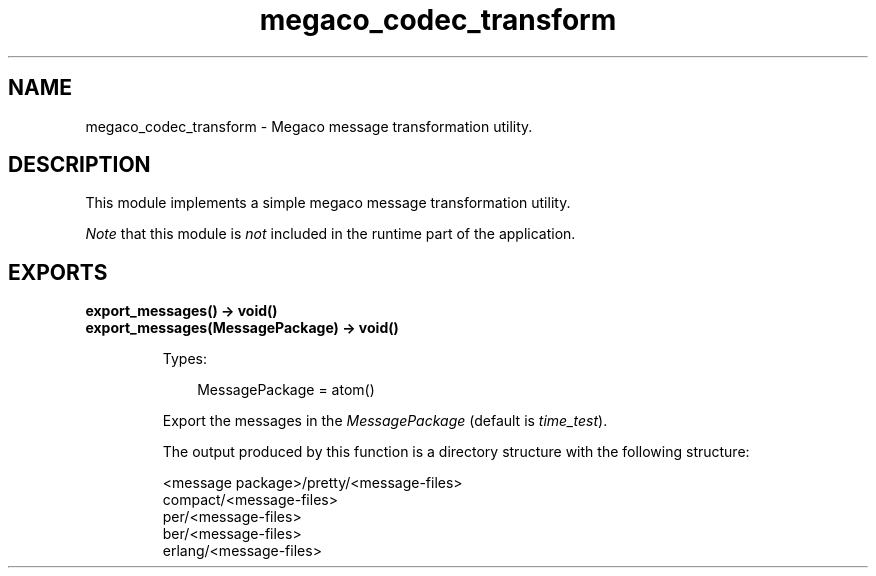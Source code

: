 .TH megaco_codec_transform 3 "megaco 3.17.3" "Ericsson AB" "Erlang Module Definition"
.SH NAME
megaco_codec_transform \- Megaco message transformation utility.
.SH DESCRIPTION
.LP
This module implements a simple megaco message transformation utility\&.
.LP
\fINote\fR\& that this module is \fInot\fR\& included in the runtime part of the application\&.
.SH EXPORTS
.LP
.B
export_messages() -> void()
.br
.B
export_messages(MessagePackage) -> void()
.br
.RS
.LP
Types:

.RS 3
MessagePackage = atom()
.br
.RE
.RE
.RS
.LP
Export the messages in the \fIMessagePackage\fR\& (default is \fItime_test\fR\&)\&.
.LP
The output produced by this function is a directory structure with the following structure:
.LP
.nf

<message package>/pretty/<message-files>
                  compact/<message-files>
                  per/<message-files>
                  ber/<message-files>
                  erlang/<message-files>
        
.fi
.RE